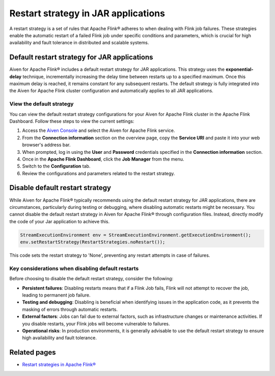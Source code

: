 Restart strategy in JAR applications
======================================

A restart strategy is a set of rules that Apache Flink® adheres to when dealing with Flink job failures. These strategies enable the automatic restart of a failed Flink job under specific conditions and parameters, which is crucial for high availability and fault tolerance in distributed and scalable systems.


Default restart strategy for JAR applications
-----------------------------------------------

Aiven for Apache Flink® includes a default restart strategy for JAR applications. This strategy uses the **exponential-delay** technique, incrementally increasing the delay time between restarts up to a specified maximum. Once this maximum delay is reached, it remains constant for any subsequent restarts. The default strategy is fully integrated into the Aiven for Apache Flink cluster configuration and automatically applies to all JAR applications. 

View the default strategy
````````````````````````````````````````````

You can view the default restart strategy configurations for your Aiven for Apache Flink cluster in the Apache Flink Dashboard. Follow these steps to view the current settings:

1. Access the `Aiven Console <https://console.aiven.io/>`_ and select the Aiven for Apache Flink service.
2. From the **Connection information** section on the overview page, copy the **Service URI** and paste it into your web browser's address bar.
3. When prompted, log in using the **User** and **Password** credentials specified in the **Connection information** section.
4. Once in the **Apache Flink Dashboard**, click the **Job Manager** from the menu.
5. Switch to the **Configuration** tab.
6. Review the configurations and parameters related to the restart strategy. 

Disable default restart strategy
------------------------------------
While Aiven for Apache Flink® typically recommends using the default restart strategy for JAR applications, there are circumstances, particularly during testing or debugging, where disabling automatic restarts might be necessary. You cannot disable the default restart strategy in Aiven for Apache Flink® through configuration files. Instead, directly modify the code of your Jar application to achieve this.


.. code-block:: java

   StreamExecutionEnvironment env = StreamExecutionEnvironment.getExecutionEnvironment();
   env.setRestartStrategy(RestartStrategies.noRestart());

This code sets the restart strategy to 'None', preventing any restart attempts in case of failures.

Key considerations when disabling default restarts
``````````````````````````````````````````````````````````

Before choosing to disable the default restart strategy, consider the following:

- **Persistent failures**:  Disabling restarts means that if a Flink Job fails, Flink will not attempt to recover the job, leading to permanent job failure.
- **Testing and debugging**: Disabling is beneficial when identifying issues in the application code, as it prevents the masking of errors through automatic restarts.
- **External factors**: Jobs can fail due to external factors, such as infrastructure changes or maintenance activities. If you disable restarts, your Flink jobs will become vulnerable to failures.
- **Operational risks**: In production environments, it is generally advisable to use the default restart strategy to ensure high availability and fault tolerance.


Related pages
--------------
* `Restart strategies in Apache Flink® <https://nightlies.apache.org/flink/flink-docs-release-1.18/docs/ops/state/task_failure_recovery/#restart-strategies>`_